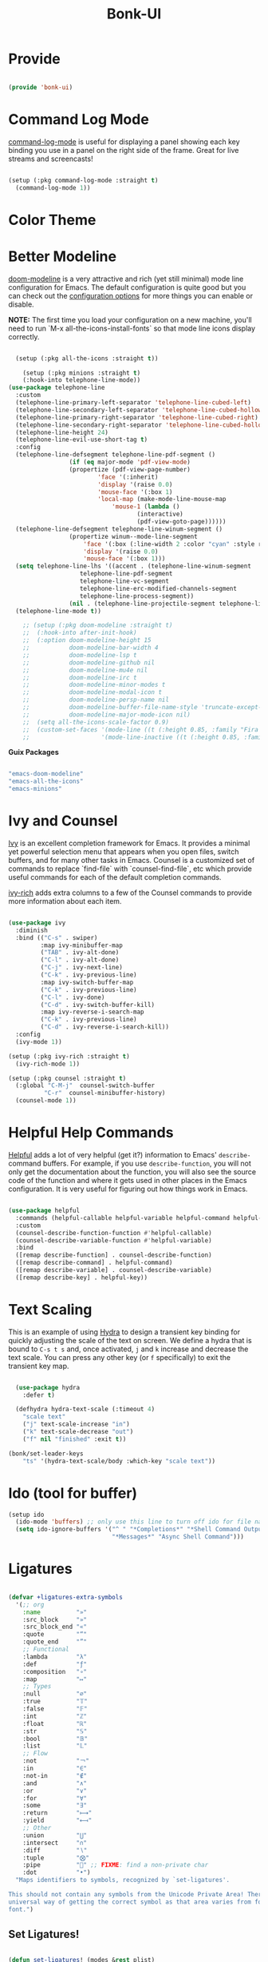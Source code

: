 #+title: Bonk-UI
#+OPTIONS: toc:t
#+PROPERTY: header-args:emacs-lisp :tangle ./../core/bonk-ui.el :mkdirp yes

* Provide

#+begin_src emacs-lisp

  (provide 'bonk-ui)

#+end_src

* Command Log Mode

[[https://github.com/lewang/command-log-mode][command-log-mode]] is useful for displaying a panel showing each key binding you use in a panel on the right side of the frame.  Great for live streams and screencasts!

#+begin_src emacs-lisp

  (setup (:pkg command-log-mode :straight t)
	(command-log-mode 1))

#+end_src

#+RESULTS:

* Color Theme
* Better Modeline

[[https://github.com/seagle0128/doom-modeline][doom-modeline]] is a very attractive and rich (yet still minimal) mode line configuration for Emacs.  The default configuration is quite good but you can check out the [[https://github.com/seagle0128/doom-modeline#customize][configuration options]] for more things you can enable or disable.

*NOTE:* The first time you load your configuration on a new machine, you'll need to run `M-x all-the-icons-install-fonts` so that mode line icons display correctly.

#+begin_src emacs-lisp

  (setup (:pkg all-the-icons :straight t))

    (setup (:pkg minions :straight t)
  	(:hook-into telephone-line-mode))
(use-package telephone-line
  :custom 
  (telephone-line-primary-left-separator 'telephone-line-cubed-left)
  (telephone-line-secondary-left-separator 'telephone-line-cubed-hollow-left)
  (telephone-line-primary-right-separator 'telephone-line-cubed-right)
  (telephone-line-secondary-right-separator 'telephone-line-cubed-hollow-right)
  (telephone-line-height 24)
  (telephone-line-evil-use-short-tag t)  
  :config
  (telephone-line-defsegment telephone-line-pdf-segment ()
			     (if (eq major-mode 'pdf-view-mode)
				 (propertize (pdf-view-page-number)
					     'face '(:inherit)
					     'display '(raise 0.0)
					     'mouse-face '(:box 1)
					     'local-map (make-mode-line-mouse-map
							 'mouse-1 (lambda ()
								    (interactive)
								    (pdf-view-goto-page))))))
  (telephone-line-defsegment telephone-line-winum-segment ()
			     (propertize winum--mode-line-segment
					 'face '(:box (:line-width 2 :color "cyan" :style released-button))		
					 'display '(raise 0.0)
					 'mouse-face '(:box 1)))
  (setq telephone-line-lhs '((accent . (telephone-line-winum-segment
					telephone-line-pdf-segment
					telephone-line-vc-segment
					telephone-line-erc-modified-channels-segment
					telephone-line-process-segment))
			     (nil . (telephone-line-projectile-segment telephone-line-buffer-segment))))
  (telephone-line-mode t))

    ;; (setup (:pkg doom-modeline :straight t)
    ;; 	(:hook-into after-init-hook)
    ;; 	(:option doom-modeline-height 15
    ;; 			 doom-modeline-bar-width 4
    ;; 			 doom-modeline-lsp t
    ;; 			 doom-modeline-github nil
    ;; 			 doom-modeline-mu4e nil
    ;; 			 doom-modeline-irc t
    ;; 			 doom-modeline-minor-modes t
    ;; 			 doom-modeline-modal-icon t
    ;; 			 doom-modeline-persp-name nil
    ;; 			 doom-modeline-buffer-file-name-style 'truncate-except-project
    ;; 			 doom-modeline-major-mode-icon nil)
    ;; 	(setq all-the-icons-scale-factor 0.9)
    ;; 	(custom-set-faces '(mode-line ((t (:height 0.85, :family "Fira Code"))))
    ;; 					  '(mode-line-inactive ((t (:height 0.85, :family "Fira Code"))))))

#+end_src

#+RESULTS:
: t

*Guix Packages*

#+begin_src scheme :noweb-ref packages :noweb-sep ""

  "emacs-doom-modeline"
  "emacs-all-the-icons"
  "emacs-minions"

#+end_src

* Ivy and Counsel

[[https://oremacs.com/swiper/][Ivy]] is an excellent completion framework for Emacs.  It provides a minimal yet powerful selection menu that appears when you open files, switch buffers, and for many other tasks in Emacs.  Counsel is a customized set of commands to replace `find-file` with `counsel-find-file`, etc which provide useful commands for each of the default completion commands.

[[https://github.com/Yevgnen/ivy-rich][ivy-rich]] adds extra columns to a few of the Counsel commands to provide more information about each item.

#+begin_src emacs-lisp

    (use-package ivy
      :diminish
      :bind (("C-s" . swiper)
             :map ivy-minibuffer-map
             ("TAB" . ivy-alt-done)
             ("C-l" . ivy-alt-done)
             ("C-j" . ivy-next-line)
             ("C-k" . ivy-previous-line)
             :map ivy-switch-buffer-map
             ("C-k" . ivy-previous-line)
             ("C-l" . ivy-done)
             ("C-d" . ivy-switch-buffer-kill)
             :map ivy-reverse-i-search-map
             ("C-k" . ivy-previous-line)
             ("C-d" . ivy-reverse-i-search-kill))
      :config
      (ivy-mode 1))

    (setup (:pkg ivy-rich :straight t)
      (ivy-rich-mode 1))

    (setup (:pkg counsel :straight t)
      (:global "C-M-j"  counsel-switch-buffer
              "C-r"  counsel-minibuffer-history)
      (counsel-mode 1))

#+end_src

#+RESULTS:
: counsel-minibuffer-history

* Helpful Help Commands

[[https://github.com/Wilfred/helpful][Helpful]] adds a lot of very helpful (get it?) information to Emacs' =describe-= command buffers.  For example, if you use =describe-function=, you will not only get the documentation about the function, you will also see the source code of the function and where it gets used in other places in the Emacs configuration.  It is very useful for figuring out how things work in Emacs.

#+begin_src emacs-lisp

  (use-package helpful
	:commands (helpful-callable helpful-variable helpful-command helpful-key)
	:custom
	(counsel-describe-function-function #'helpful-callable)
	(counsel-describe-variable-function #'helpful-variable)
	:bind
	([remap describe-function] . counsel-describe-function)
	([remap describe-command] . helpful-command)
	([remap describe-variable] . counsel-describe-variable)
	([remap describe-key] . helpful-key))

#+end_src

#+RESULTS:
: helpful-key

* Text Scaling

This is an example of using [[https://github.com/abo-abo/hydra][Hydra]] to design a transient key binding for quickly adjusting the scale of the text on screen.  We define a hydra that is bound to =C-s t s= and, once activated, =j= and =k= increase and decrease the text scale.  You can press any other key (or =f= specifically) to exit the transient key map.

#+begin_src emacs-lisp

	  (use-package hydra
		:defer t)

	  (defhydra hydra-text-scale (:timeout 4)
		"scale text"
		("j" text-scale-increase "in")
		("k" text-scale-decrease "out")
		("f" nil "finished" :exit t))

	(bonk/set-leader-keys
		"ts" '(hydra-text-scale/body :which-key "scale text"))

#+end_src

#+RESULTS:

* Ido (tool for buffer)
   #+begin_src emacs-lisp
	 (setup ido
	   (ido-mode 'buffers) ;; only use this line to turn off ido for file names!
	   (setq ido-ignore-buffers '("^ " "*Completions*" "*Shell Command Output*"
								  "*Messages*" "Async Shell Command")))
   #+end_src

   #+RESULTS:
   

* Ligatures
#+begin_src emacs-lisp

(defvar +ligatures-extra-symbols
  '(;; org
    :name          "»"
    :src_block     "»"
    :src_block_end "«"
    :quote         "“"
    :quote_end     "”"
    ;; Functional
    :lambda        "λ"
    :def           "ƒ"
    :composition   "∘"
    :map           "↦"
    ;; Types
    :null          "∅"
    :true          "𝕋"
    :false         "𝔽"
    :int           "ℤ"
    :float         "ℝ"
    :str           "𝕊"
    :bool          "𝔹"
    :list          "𝕃"
    ;; Flow
    :not           "￢"
    :in            "∈"
    :not-in        "∉"
    :and           "∧"
    :or            "∨"
    :for           "∀"
    :some          "∃"
    :return        "⟼"
    :yield         "⟻"
    ;; Other
    :union         "⋃"
    :intersect     "∩"
    :diff          "∖"
    :tuple         "⨂"
    :pipe          "" ;; FIXME: find a non-private char
    :dot           "•")
  "Maps identifiers to symbols, recognized by `set-ligatures'.

This should not contain any symbols from the Unicode Private Area! There is no
universal way of getting the correct symbol as that area varies from font to
font.")
#+end_src

#+RESULTS:
: +ligatures-extra-symbols


** Set Ligatures!
#+begin_src emacs-lisp

(defun set-ligatures! (modes &rest plist)
  "Associates string patterns with icons in certain major-modes.

  MODES is a major mode symbol or a list of them.
  PLIST is a property list whose keys must match keys in
`+ligatures-extra-symbols', and whose values are strings representing the text
to be replaced with that symbol. If the car of PLIST is nil, then unset any
pretty symbols previously defined for MODES.

This function accepts one special property:

  :alist ALIST
    Appends ALIST to `prettify-symbols-alist' literally, without mapping text to
    `+ligatures-extra-symbols'.

For example, the rule for emacs-lisp-mode is very simple:

  (set-ligatures! 'emacs-lisp-mode
    :lambda \"lambda\")

This will replace any instances of \"lambda\" in emacs-lisp-mode with the symbol
assicated with :lambda in `+ligatures-extra-symbols'.

Pretty symbols can be unset for emacs-lisp-mode with:

  (set-ligatures! 'emacs-lisp-mode nil)"
  (declare (indent defun))
  (if (null (car-safe plist))
      (dolist (mode (ensure-list modes))
        (delq! mode +ligatures-extra-alist 'assq))
    (let (results)
      (while plist
        (let ((key (pop plist)))
          (if (eq key :alist)
              (prependq! results (pop plist))
            (when-let (char (plist-get +ligatures-extra-symbols key))
              (push (cons (pop plist) char) results)))))
      (dolist (mode (ensure-list modes))
        (setf (alist-get mode +ligatures-extra-alist)
              (if-let (old-results (alist-get mode +ligatures-extra-alist))
                  (dolist (cell results old-results)
                    (setf (alist-get (car cell) old-results) (cdr cell)))
                results))))))
#+end_src

#+RESULTS:
: set-ligatures!

** Ligatures extra alist
#+begin_src emacs-lisp

(defvar +ligatures-extra-alist '((t))
  "A map of major modes to symbol lists (for `prettify-symbols-alist').")
#+end_src

#+RESULTS:
: +ligatures-extra-alist
** Ligatures composition alist
#+begin_src emacs-lisp

(defvar +ligatures-composition-alist
  '((?!  . "\\(?:!\\(?:==\\|[!=]\\)\\)")                                      ; (regexp-opt '("!!" "!=" "!=="))
    (?#  . "\\(?:#\\(?:###?\\|_(\\|[#(:=?[_{]\\)\\)")                         ; (regexp-opt '("##" "###" "####" "#(" "#:" "#=" "#?" "#[" "#_" "#_(" "#{"))
    (?$  . "\\(?:\\$>>?\\)")                                                  ; (regexp-opt '("$>" "$>>"))
    (?%  . "\\(?:%%%?\\)")                                                    ; (regexp-opt '("%%" "%%%"))
    (?&  . "\\(?:&&&?\\)")                                                    ; (regexp-opt '("&&" "&&&"))
    (?*  . "\\(?:\\*\\(?:\\*[*/]\\|[)*/>]\\)?\\)")                            ; (regexp-opt '("*" "**" "***" "**/" "*/" "*>" "*)"))
    (?+  . "\\(?:\\+\\(?:\\+\\+\\|[+:>]\\)?\\)")                              ; (regexp-opt '("+" "++" "+++" "+>" "+:"))
    (?-  . "\\(?:-\\(?:-\\(?:->\\|[>-]\\)\\|<[<-]\\|>[>-]\\|[:<>|}~-]\\)\\)") ; (regexp-opt '("--" "---" "-->" "--->" "->-" "-<" "-<-" "-<<" "->" "->>" "-}" "-~" "-:" "-|"))
    (?.  . "\\(?:\\.\\(?:\\.[.<]\\|[.=>-]\\)\\)")                             ; (regexp-opt '(".-" ".." "..." "..<" ".=" ".>"))
    (?/  . "\\(?:/\\(?:\\*\\*\\|//\\|==\\|[*/=>]\\)\\)")                      ; (regexp-opt '("/*" "/**" "//" "///" "/=" "/==" "/>"))
    (?:  . "\\(?::\\(?:::\\|[+:<=>]\\)?\\)")                                  ; (regexp-opt '(":" "::" ":::" ":=" ":<" ":=" ":>" ":+"))
    (?\; . ";;")                                                              ; (regexp-opt '(";;"))
    (?0  . "0\\(?:\\(x[a-fA-F0-9]\\).?\\)") ; Tries to match the x in 0xDEADBEEF
    ;; (?x . "x") ; Also tries to match the x in 0xDEADBEEF
    ;; (regexp-opt '("<!--" "<$" "<$>" "<*" "<*>" "<**>" "<+" "<+>" "<-" "<--" "<---" "<->" "<-->" "<--->" "</" "</>" "<<" "<<-" "<<<" "<<=" "<=" "<=<" "<==" "<=>" "<===>" "<>" "<|" "<|>" "<~" "<~~" "<." "<.>" "<..>"))
    (?<  . "\\(?:<\\(?:!--\\|\\$>\\|\\*\\(?:\\*?>\\)\\|\\+>\\|-\\(?:-\\(?:->\\|[>-]\\)\\|[>-]\\)\\|\\.\\(?:\\.?>\\)\\|/>\\|<[<=-]\\|=\\(?:==>\\|[<=>]\\)\\||>\\|~~\\|[$*+./<=>|~-]\\)\\)")
    (?=  . "\\(?:=\\(?:/=\\|:=\\|<[<=]\\|=[=>]\\|>[=>]\\|[=>]\\)\\)")         ; (regexp-opt '("=/=" "=:=" "=<<" "==" "===" "==>" "=>" "=>>" "=>=" "=<="))
    (?>  . "\\(?:>\\(?:->\\|=>\\|>[=>-]\\|[:=>-]\\)\\)")                      ; (regexp-opt '(">-" ">->" ">:" ">=" ">=>" ">>" ">>-" ">>=" ">>>"))
    (??  . "\\(?:\\?[.:=?]\\)")                                               ; (regexp-opt '("??" "?." "?:" "?="))
    (?\[ . "\\(?:\\[\\(?:|]\\|[]|]\\)\\)")                                    ; (regexp-opt '("[]" "[|]" "[|"))
    (?\\ . "\\(?:\\\\\\\\[\\n]?\\)")                                          ; (regexp-opt '("\\\\" "\\\\\\" "\\\\n"))
    (?^  . "\\(?:\\^==?\\)")                                                  ; (regexp-opt '("^=" "^=="))
    (?w  . "\\(?:wwww?\\)")                                                   ; (regexp-opt '("www" "wwww"))
    (?{  . "\\(?:{\\(?:|\\(?:|}\\|[|}]\\)\\|[|-]\\)\\)")                      ; (regexp-opt '("{-" "{|" "{||" "{|}" "{||}"))
    (?|  . "\\(?:|\\(?:->\\|=>\\||=\\|[]=>|}-]\\)\\)")                        ; (regexp-opt '("|=" "|>" "||" "||=" "|->" "|=>" "|]" "|}" "|-"))
    (?_  . "\\(?:_\\(?:|?_\\)\\)")                                            ; (regexp-opt '("_|_" "__"))
    (?\( . "\\(?:(\\*\\)")                                                    ; (regexp-opt '("(*"))
    (?~  . "\\(?:~\\(?:~>\\|[=>@~-]\\)\\)"))                                  ; (regexp-opt '("~-" "~=" "~>" "~@" "~~" "~~>"))
  "An alist of all ligatures used by `+ligatures-extras-in-modes'.

The car is the character ASCII number, cdr is a regex which will call
`font-shape-gstring' when matched.

Because of the underlying code in :ui ligatures module, the regex should match a
string starting with the character contained in car.

This variable is used only if you built Emacs with Harfbuzz on a version >= 28")

#+end_src

#+RESULTS:
: +ligatures-composition-alist

** Ligatures in modes
#+begin_src emacs-lisp
(defvar +ligatures-in-modes
  '(not special-mode comint-mode eshell-mode term-mode vterm-mode Info-mode
        elfeed-search-mode elfeed-show-mode)
  "List of major modes where ligatures should be enabled.

  If t, enable it everywhere (except `fundamental-mode').
  If the first element is 'not, enable it in any mode besides what is listed.
  If nil, don't enable ligatures anywhere.")

#+end_src

#+RESULTS:
: +ligatures-in-modes

** Ligatures extra in modes
#+begin_src emacs-lisp
(defvar +ligatures-extras-in-modes t
  "List of major modes where extra ligatures should be enabled.

Extra ligatures are mode-specific substituions, defined in
`+ligatures-extra-symbols' and assigned with `set-ligatures!'. This variable
controls where these are enabled.

  If t, enable it everywhere (except `fundamental-mode').
  If the first element is 'not, enable it in any mode besides what is listed.
  If nil, don't enable these extra ligatures anywhere (though it's more
efficient to remove the `+extra' flag from the :ui ligatures module instead).")

#+end_src

#+RESULTS:
: +ligatures-extras-in-modes
** Ligatures init font hook
#+begin_src emacs-lisp
(defvar +ligatures--init-font-hook nil)

#+end_src

** Ligatures correct symbol bounds
#+begin_src emacs-lisp
(defun +ligatures--correct-symbol-bounds (ligature-alist)
  "Prepend non-breaking spaces to a ligature.

This way `compose-region' (called by `prettify-symbols-mode') will use the
correct width of the symbols instead of the width measured by `char-width'."
  (let ((len (length (car ligature-alist)))
        (acc (list   (cdr ligature-alist))))
    (while (> len 1)
      (setq acc (cons #X00a0 (cons '(Br . Bl) acc))
            len (1- len)))
    (cons (car ligature-alist) acc)))

#+end_src

#+RESULTS:
: +ligatures--correct-symbol-bounds

** Ligatures enable
#+begin_src emacs-lisp
(defun +ligatures--enable-p (modes)
  "Return t if ligatures should be enabled in this buffer depending on MODES."
  (unless (eq major-mode 'fundamental-mode)
    (or (eq modes t)
        (if (eq (car modes) 'not)
            (not (apply #'derived-mode-p (cdr modes)))
          (apply #'derived-mode-p modes)))))

#+end_src

#+RESULTS:
: +ligatures--enable-p

** Ligatures init buffer h
#+begin_src emacs-lisp
(defun +ligatures-init-buffer-h ()
  "Set up ligatures for the current buffer.

Extra ligatures are mode-specific substituions, defined in
`+ligatures-extra-symbols', assigned with `set-ligatures!', and made possible
with `prettify-symbols-mode'. This variable controls where these are enabled.
See `+ligatures-extras-in-modes' to control what major modes this function can
and cannot run in."
  (when after-init-time
    (let ((in-mode-p
           (+ligatures--enable-p +ligatures-in-modes))
          (in-mode-extras-p
           (and (modulep! +extra)
                (+ligatures--enable-p +ligatures-extras-in-modes))))
      (when in-mode-p
        (if (boundp '+ligature--composition-table)
            (setq-local composition-function-table +ligature--composition-table)
          (run-hooks '+ligatures--init-font-hook)
          (setq +ligatures--init-font-hook nil)))
      (when in-mode-extras-p
        (prependq! prettify-symbols-alist
                   (alist-get major-mode +ligatures-extra-alist)))
      (when (and (or in-mode-p in-mode-extras-p)
                 prettify-symbols-alist)
        (when prettify-symbols-mode
          (prettify-symbols-mode -1))
        (prettify-symbols-mode +1)))))


;;
;;; Bootstrap

;;;###package prettify-symbols
;; When you get to the right edge, it goes back to how it normally prints
(setq prettify-symbols-unprettify-at-point 'right-edge)

#+end_src

#+RESULTS:
: right-edge

** append ligatures init buffer to bonk init ui hook
#+begin_src emacs-lisp
;;   ;; (add-hook! 'bonk-init-ui-hook :append
;;   ;;   (defun +ligatures-init-h ()
;;   ;;     (add-hook 'after-change-major-mode-hook #'+ligatures-init-buffer-h)))

;; (cond
;;  ;; The emacs-mac build of Emacs appears to have built-in support for ligatures,
;;  ;; using the same composition-function-table method
;;  ;; https://bitbucket.org/mituharu/emacs-mac/src/26c8fd9920db9d34ae8f78bceaec714230824dac/lisp/term/mac-win.el?at=master#lines-345:805
;;  ;; so use that instead if this module is enabled.
;;  ((and IS-MAC (fboundp 'mac-auto-operator-composition-mode))
;;   (add-hook 'doom-init-ui-hook #'mac-auto-operator-composition-mode 'append))

;;  ;; Harfbuzz and Mac builds do not need font-specific ligature support
;;  ;; if they are above emacs-27.
;;  ((and (> emacs-major-version 27)
;;        (or (featurep 'ns)
;;            (string-match-p "HARFBUZZ" system-configuration-features))
;;        (featurep 'composite))  ; Emacs loads `composite' at startup
;;   (defvar +ligature--composition-table (make-char-table nil))
;;   (add-hook! 'doom-init-ui-hook :append
;;     (defun +ligature-init-composition-table-h ()
;;       (dolist (char-regexp +ligatures-composition-alist)
;;         (set-char-table-range
;;          +ligature--composition-table
;;          (car char-regexp) `([,(cdr char-regexp) 0 font-shape-gstring])))
;;       (set-char-table-parent +ligature--composition-table composition-function-table))))

;;  ;; Fallback ligature support for certain, patched fonts. Install them with
;;  ;; `+ligatures/install-patched-font'
;;  ((defmacro +ligatures--def-font (id font-plist &rest alist)
;;     (declare (indent 2))
;;     (let ((alist-var (intern (format "+ligatures-%s-font-alist" id)))
;;           (setup-fn  (intern (format "+ligatures-init-%s-font-h" id))))
;;       `(progn
;;          (setf (alist-get ',id +ligatures--font-alist) (list ,@font-plist))
;;          (defvar ,alist-var ',alist ,(format "Name of the %s ligature font." id))
;;          (defun ,setup-fn (&rest _)
;;            (cl-destructuring-bind (name &key _url files range)
;;                (or (alist-get ',id +ligatures--font-alist)
;;                    (error "No ligature font called %s" ',id))
;;              (when range
;;                (set-fontset-font t range name nil 'prepend))
;;              (setq-default prettify-symbols-alist
;;                            (append (default-value 'prettify-symbols-alist)
;;                                    (mapcar #'+ligatures--correct-symbol-bounds ,alist-var)))))
;;          (add-hook '+ligatures--init-font-hook #',setup-fn))))

;;   (defvar +ligatures--font-alist ())

;;   (cond ((modulep! +fira)         (load! "+fira"))
;;         ((modulep! +iosevka)      (load! "+iosevka"))
;;         ((modulep! +hasklig)      (load! "+hasklig"))
;;         ((modulep! +pragmata-pro) (load! "+pragmata-pro")))))
#+end_src
#+RESULTS:
